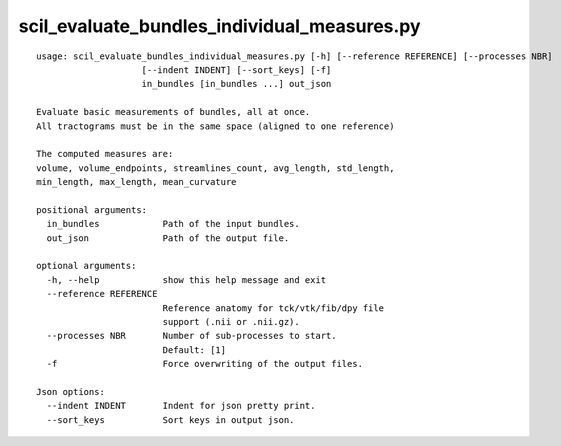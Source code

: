 scil_evaluate_bundles_individual_measures.py
==============

::

	usage: scil_evaluate_bundles_individual_measures.py [-h] [--reference REFERENCE] [--processes NBR]
	                    [--indent INDENT] [--sort_keys] [-f]
	                    in_bundles [in_bundles ...] out_json
	
	Evaluate basic measurements of bundles, all at once.
	All tractograms must be in the same space (aligned to one reference)
	
	The computed measures are:
	volume, volume_endpoints, streamlines_count, avg_length, std_length,
	min_length, max_length, mean_curvature
	
	positional arguments:
	  in_bundles            Path of the input bundles.
	  out_json              Path of the output file.
	
	optional arguments:
	  -h, --help            show this help message and exit
	  --reference REFERENCE
	                        Reference anatomy for tck/vtk/fib/dpy file
	                        support (.nii or .nii.gz).
	  --processes NBR       Number of sub-processes to start. 
	                        Default: [1]
	  -f                    Force overwriting of the output files.
	
	Json options:
	  --indent INDENT       Indent for json pretty print.
	  --sort_keys           Sort keys in output json.
